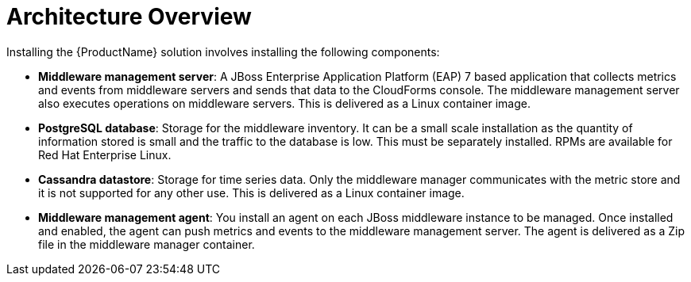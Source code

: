 [[architecture_overview]]
= Architecture Overview

Installing the  {ProductName} solution involves installing the following components: 

* *Middleware management server*: A JBoss Enterprise Application Platform (EAP) 7 based application that collects metrics and events from middleware servers and sends that data to the CloudForms console. The middleware management server also executes operations on middleware servers.  This is delivered as a Linux container image.
* *PostgreSQL database*: Storage for the middleware inventory. It can be a small scale installation as the quantity of information stored is small and the traffic to the database is low.  This must be separately installed.  RPMs are available for Red Hat Enterprise Linux.
* *Cassandra datastore*: Storage for time series data. Only the middleware manager communicates with the metric store and it is not supported for any other use. This is delivered as a Linux container image.
* *Middleware management agent*: You install an agent on each JBoss middleware instance to be managed.  Once installed and enabled, the agent can push metrics and events to the middleware management server.  The agent is delivered as a Zip file in the middleware manager container.
